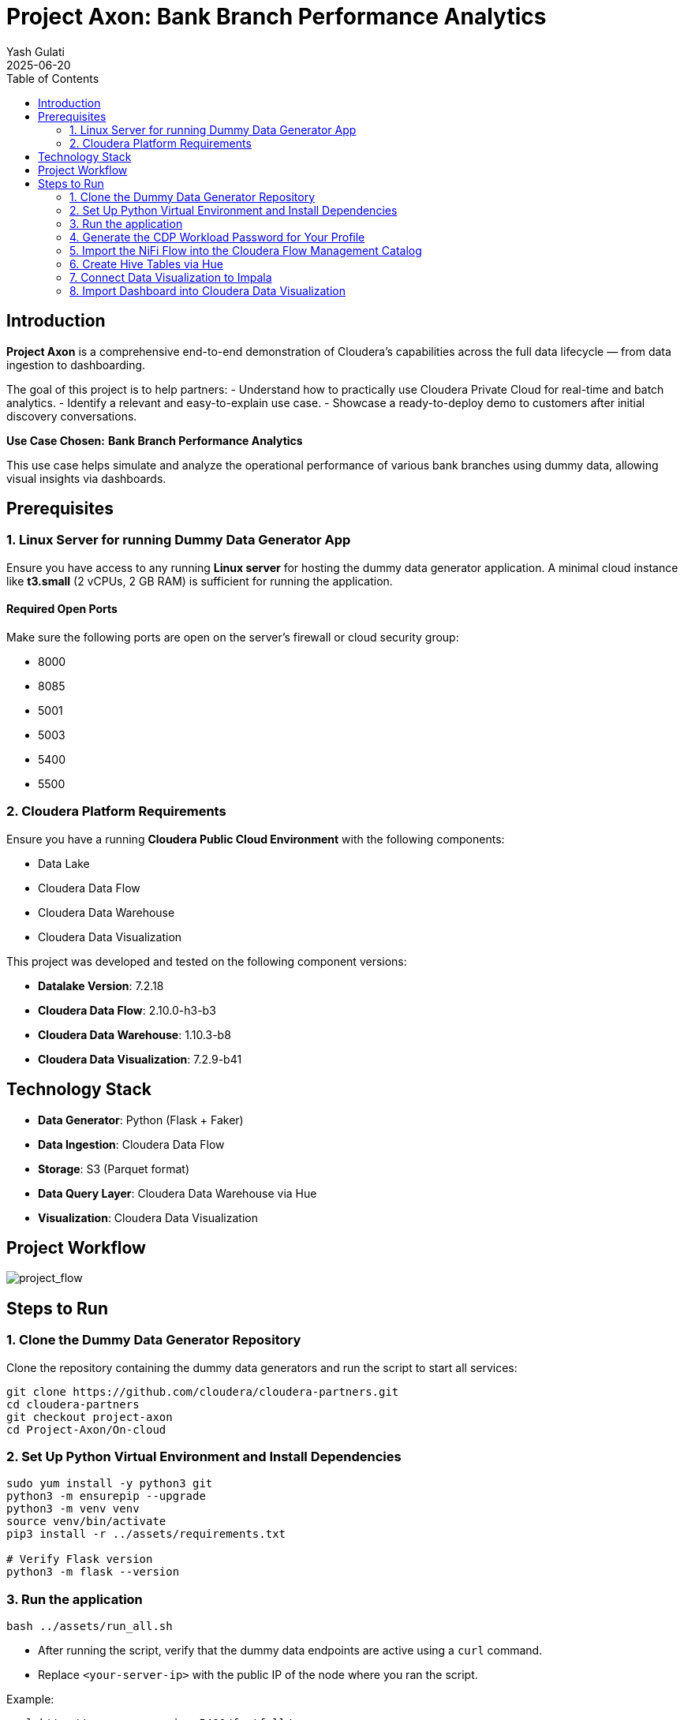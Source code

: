= Project Axon: Bank Branch Performance Analytics
:author: Yash Gulati
:revdate: 2025-06-20
:toc:
:toclevels: 2

== Introduction

*Project Axon* is a comprehensive end-to-end demonstration of Cloudera’s capabilities across the full data lifecycle — from data ingestion to dashboarding. 

The goal of this project is to help partners:
- Understand how to practically use Cloudera Private Cloud for real-time and batch analytics.
- Identify a relevant and easy-to-explain use case.
- Showcase a ready-to-deploy demo to customers after initial discovery conversations.

**Use Case Chosen:** *Bank Branch Performance Analytics*

This use case helps simulate and analyze the operational performance of various bank branches using dummy data, allowing visual insights via dashboards.

== Prerequisites

=== 1. Linux Server for running Dummy Data Generator App

Ensure you have access to any running **Linux server** for hosting the dummy data generator application. 
A minimal cloud instance like **t3.small** (2 vCPUs, 2 GB RAM) is sufficient for running the application.

==== Required Open Ports
Make sure the following ports are open on the server's firewall or cloud security group:

- 8000
- 8085
- 5001
- 5003
- 5400
- 5500

=== 2. Cloudera Platform Requirements

Ensure you have a running **Cloudera Public Cloud Environment** with the following components:

- Data Lake
- Cloudera Data Flow
- Cloudera Data Warehouse
- Cloudera Data Visualization

This project was developed and tested on the following component versions:

- **Datalake Version**: 7.2.18 
- **Cloudera Data Flow**: 2.10.0-h3-b3  
- **Cloudera Data Warehouse**: 1.10.3-b8
- **Cloudera Data Visualization**: 7.2.9-b41

== Technology Stack

- **Data Generator**: Python (Flask + Faker)
- **Data Ingestion**: Cloudera Data Flow
- **Storage**: S3 (Parquet format)
- **Data Query Layer**: Cloudera Data Warehouse via Hue
- **Visualization**: Cloudera Data Visualization

== Project Workflow

image::../images/project_flow_cloud.png[project_flow]

== Steps to Run

=== 1. Clone the Dummy Data Generator Repository

Clone the repository containing the dummy data generators and run the script to start all services:

[source,shell]
----
git clone https://github.com/cloudera/cloudera-partners.git
cd cloudera-partners
git checkout project-axon
cd Project-Axon/On-cloud
----

=== 2. Set Up Python Virtual Environment and Install Dependencies

[source,shell]
----
sudo yum install -y python3 git
python3 -m ensurepip --upgrade
python3 -m venv venv
source venv/bin/activate
pip3 install -r ../assets/requirements.txt

# Verify Flask version
python3 -m flask --version
----

=== 3. Run the application

[source,shell]
----
bash ../assets/run_all.sh
----

- After running the script, verify that the dummy data endpoints are active using a `curl` command.
- Replace `<your-server-ip>` with the public IP of the node where you ran the script.

Example:
[source,shell]
----
curl http://<your-server-ip>:5400/footfall/summary
curl http://<your-server-ip>:8000/campaign-details
----

Sample JSON response from the campaign API:
[source,json]
----
{
  "Budget": 351527.55,
  "CampaignID": 17,
  "CampaignName": "Mclean-Tran Loan Offer",
  "Channel": "Bank Website",
  "EndDate": "2025-07-21",
  "SeasonID": 3,
  "StartDate": "2025-07-14",
  "Status": "Active"
}
----

You should see a JSON response similar to the above.

=== 4. Generate the CDP Workload Password for Your Profile

- Login to the Cloudera Public Cloud Console using your credentials.   
- click your login name at the lower-left corner → *Profile*.  
+
image::../images/profile_name.png[profile name]
+
- Click *Set Workload Password*.  
- Enter `Changeme123!` (note capital C) or your desired password in both fields and click *Set Workload Password*.  
+
image::../images/set_workload.png[set_workload]
+
- A confirmation message will appear once your password is set successfully — **remember this password, as it will be used in later steps**.

=== 5. Import the NiFi Flow into the Cloudera Flow Management Catalog

. Navigate to the **Cloudera Flow Management** service and open the **Catalog**.
+
image::../images/cloudera_data_flow.png[cloudera data flow, width=300, height=300]
+
. Click on *Import Flow Definition*.
+
image::../images/import_catalog.png[import catalog]
+
. Enter a descriptive name for your flow (for example, `Project-Axon`) and choose the desired collection.
. Upload the `Project-Axon` flow file as the *NiFi Flow Configuration File*, then click *Import*.
+
image::../images/import_wizard.png[import wizard, width=400, height=500]
+
. Once the flow appears in the Catalog, click to open it, then select *Deploy* to create a NiFi flow deployment.
+
image::../images/deploy_flow.png[deploy flow, width=500, height=800]

==== Deployment Steps

. In the deployment wizard:
.. Select the target workspace (your Cloudera Public Cloud environment) and click *Continue*.
+
image::../images/deploy_target_env.png[deploy target env, width=450, height=600]
+
.. Provide a name for your deployment, choose the target project, and click *Next*.
.. Under *NiFi Configuration*, keep the default settings and click *Next*.
+
image::../images/nifi_configuration.png[NiFi Configuration, width=700, height=900]
+
.. In the *Parameters* section:
   * Enter your **CDP Workload Username** and **CDP Workload User Password** for your tenant.
   * In the `http url` parameter, update only the IP address portion with the *Public IP address* of the server running your dummy data generator app.
   * Click *Next*.
+
image::../images/update_parameters.png[Update Parameters, width=600, height=900]
+
.. Under *Sizing and Scaling*, keep the default settings and click *Next*.
.. Leave *Key Performance Indicators (KPIs)* empty unless you wish to define them.
.. Review the configuration and click *Deploy*.
+
image::../images/review_wizard.png[review wizard, width=600, height=700]
+
. To open and view the deployed flow, go to *Actions* and select *View in NiFi*.
+
image::../images/view_in_nifi.png[view in nifi, width=500, height=900]
+
. After starting the flow, run it for no more than **5 minutes** to generate about **50–80 flow files**, then right-click the process group and select *Stop* to prevent it from running indefinitely.
+
image::../images/stop_flow.png[stop flow]

=== 6. Create Hive Tables via Hue

Go to **Cloudera Data Warehouse** and under Virtual warehouses, click on `Hue` for hive virtual warehouse for your environment.

To create all the required databases and tables at once, simply:

- Open the https://github.com/cloudera/cloudera-partners/blob/project-axon/Project-Axon/create_queries.txt[create_queries.txt] file from the cloned folder.
- Copy the entire content.
- Paste it into the Hue Query Editor.
- Select all and click the **Run** button.
+
image::../images/hive_queries.png[hive_queries, width=800, height=500]

This will create all the necessary Hive tables and databases for the project in one go.

==== 6.1. Verify Table Creation & Data Load

To verify that all tables were successfully created and contain data:

- Copy the content of the file verify_tables.txt — this includes a Hive query to count rows across all expected tables.
- Paste it into the *Hue Query Editor*.
- Click *Run*.

You should see a list of table names with their row counts.

image::../images/table_verify.png[tables verify]

If any table shows a count of `0`, you may need to revisit the data ingestion step for that table.

=== 7. Connect Data Visualization to Impala

To enable Data Visualization to read data from Impala, you need to create a connection in the Data Visualization UI. 

While Hive is supported, it is *recommended to use Impala* for creating the connection, as Impala is a high-performance, distributed SQL engine optimized for fast, interactive analytics on large-scale datasets.

- Go to *Cloudera Data Warehouse* and click on Data Visualization and click on your environment name.
+
image::../images/cloudera_data_warehouse.png[cloudera data warehouse, width=300, height=300]
- After getting inside, click on `Open Data Visualization` navigate to the *Data* tab.
+
image::../images/cdw_dataviz.png[tables verify]
+
- Click *+ New Connection* → *CDW Impala*.
+
image::../images/connection.png[make connection, width=500, height=300]
+
[width="90%",cols="40%,50%",options="header"]
|===
|**Parameter** |**Value**
|*Connection Name* |Impala-Axon (or any name you prefer)
|*Connection type* |CDW Impala
|*CDW Warehouse* |Select the name of your Impala Virtual Warehouse
|*Hostname* |It will be auto populated when you select CDW Warehouse
|*Port* |28000 (for Impala)
|*Credentials* |Leave it Empty
|===
+
- Click *Test Connection* to verify.
+
image::../images/connection_cdw_impala.png[verify connection, width=450, height=500]
+
- Once successful, click *Save*.
- You can now use this connection to create/import datasets and build/import dashboards from Impala tables.

=== 8. Import Dashboard into Cloudera Data Visualization

- Go to *Cloudera Data Visualization*.

- Navigate to the *Data* tab, then click on *Import visual artifacts*.
+
image::../images/import_visual.png[Import Visual]
+
- Upload the dashboard JSON file: https://github.com/cloudera/cloudera-partners/blob/project-axon/Project-Axon/project_axon_dashboard.json[project_axon_dashboard.json].
- After uploading, click on *Accept and Import*, you will see an *Import Successful* message along with the list of datasets that were imported as part of the dashboard.
+
image::../images/dashboard_import_verify.png[import success, width=800, height=450]
+
- Once imported, navigate to the *Visuals* tab and click on the dashboard to open and view it.
+
image::../images/dashboard.png[dashboard]

